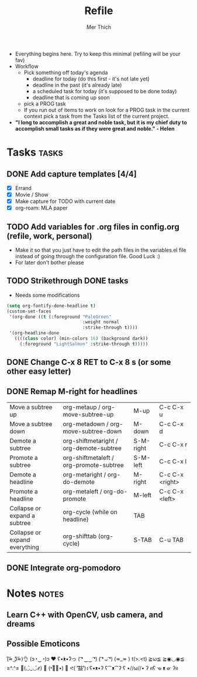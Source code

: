 #+TITLE: Refile
#+AUTHOR: Mer Thich
#+STARTUP: content
#+FILETAGS: :refile:

 * Everything begins here. Try to keep this minimal (refiling will be your fav)
 * Workflow
   * Pick something off today's agenda
     * deadline for today (do this first - it's not late yet)
     * deadline in the past (it's already late)
     * a scheduled task for today (it's supposed to be done today)
     * deadline that is coming up soon
   * pick a PROG task
   * If you run out of items to work on look for a PROG task in the current context pick a task from the Tasks list of the current project.
 
 * *"I long to accomplish a great and noble task, but it is my chief duty to
   accomplish small tasks as if they were great and noble." - Helen*
 
   
* Tasks :tasks:
** DONE Add capture templates [4/4]
 * [X] Errand
 * [X] Movie / Show
 * [X] Make capture for TODO with current date
 * [X] org-roam: MLA paper
** TODO Add variables for .org files in config.org (refile, work, personal)
 * Make it so that you just have to edit the path files in the variables.el file
   instead of going through the configuration file. Good Luck :)
 * For later don't bother please
** TODO Strikethrough DONE tasks
 * Needs some modifications
#+begin_src emacs-lisp
  (setq org-fontify-done-headline t)
  (custom-set-faces
   '(org-done ((t (:foreground "PaleGreen"   
                               :weight normal
                               :strike-through t))))
   '(org-headline-done 
     ((((class color) (min-colors 16) (background dark)) 
       (:foreground "LightSalmon" :strike-through t)))))
#+end_src
** DONE Change C-x 8 RET to C-x 8 s (or some other easy letter)
** DONE Remap M-right for headlines
| Move a subtree up             | org-metaup / org-move-subtree-up        | M-up      | C-c C-x u       |
| Move a subtree down           | org-metadown / org-move-subtree-down    | M-down    | C-c C-x d       |
| Demote a subtree              | org-shiftmetaright / org-demote-subtree | S-M-right | C-c C-x r       |
| Promote a subtree             | org-shiftmetaleft / org-promote-subtree | S-M-left  | C-c C-x l       |
| Demote a headline             | org-metaright / org-do-demote           | M-right   | C-c C-x <right> |
| Promote a headline            | org-metaleft / org-do-promote           | M-left    | C-c C-x <left>  |
| Collapse or expand a subtree  | org-cycle (while on headline)           | TAB       |                 |
| Collapse or expand everything | org-shifttab (org-cycle)                | S-TAB     | C-u TAB         |
** DONE Integrate org-pomodoro 
:LOGBOOK:
CLOCK: [2023-07-10 Mon 02:48]--[2023-07-10 Mon 02:48] =>  0:00
:END:
* Notes :notes:
** Learn C++ with OpenCV, usb camera, and dreams
** Possible Emoticons  
(͠≖ ͜ʖ͠≖)👌
(ɔ◔‿◔)ɔ ♥
ʕ•́ᴥ•̀ʔっ
( ͡❛ ‿‿ ͡❛)
( ͡❛ ᴗ ͡❛)
(≖_≖ )
t(>.<t)
≧ω≦
≧◉◡◉≦
≥^.^≤
💪(◡̀_◡́҂)
💪 (•︡益︠•) 👊
ᕙ( ︡'︡益'︠)ง
ʕ•ᴥ•ʔ
ʕ⁀ᴥ⁀ʔ
ʕ •//ω//• ʔ
ฅʕ ᓀ ᴥ ᓂ ʔฅ
